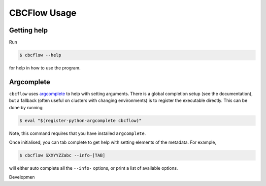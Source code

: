 CBCFlow Usage
=============

Getting help
------------

Run

.. code:: console

   $ cbcflow --help

for help in how to use the program.

Argcomplete
-----------
``cbcflow`` uses `argcomplete <https://pypi.org/project/argcomplete/>`__
to help with setting arguments. There is a global completion setup (see
the documentation), but a fallback (often useful on clusters with
changing environments) is to register the executable directly. This can
be done by running

.. code-block::

   $ eval "$(register-python-argcomplete cbcflow)"

Note, this command requires that you have installed ``argcomplete``.

Once initialised, you can tab complete to get help with setting elements
of the metadata. For example,

.. code-block::

   $ cbcflow SXXYYZZabc --info-[TAB]

will either auto complete all the ``--info-`` options, or print a list
of available options.


Developmen
